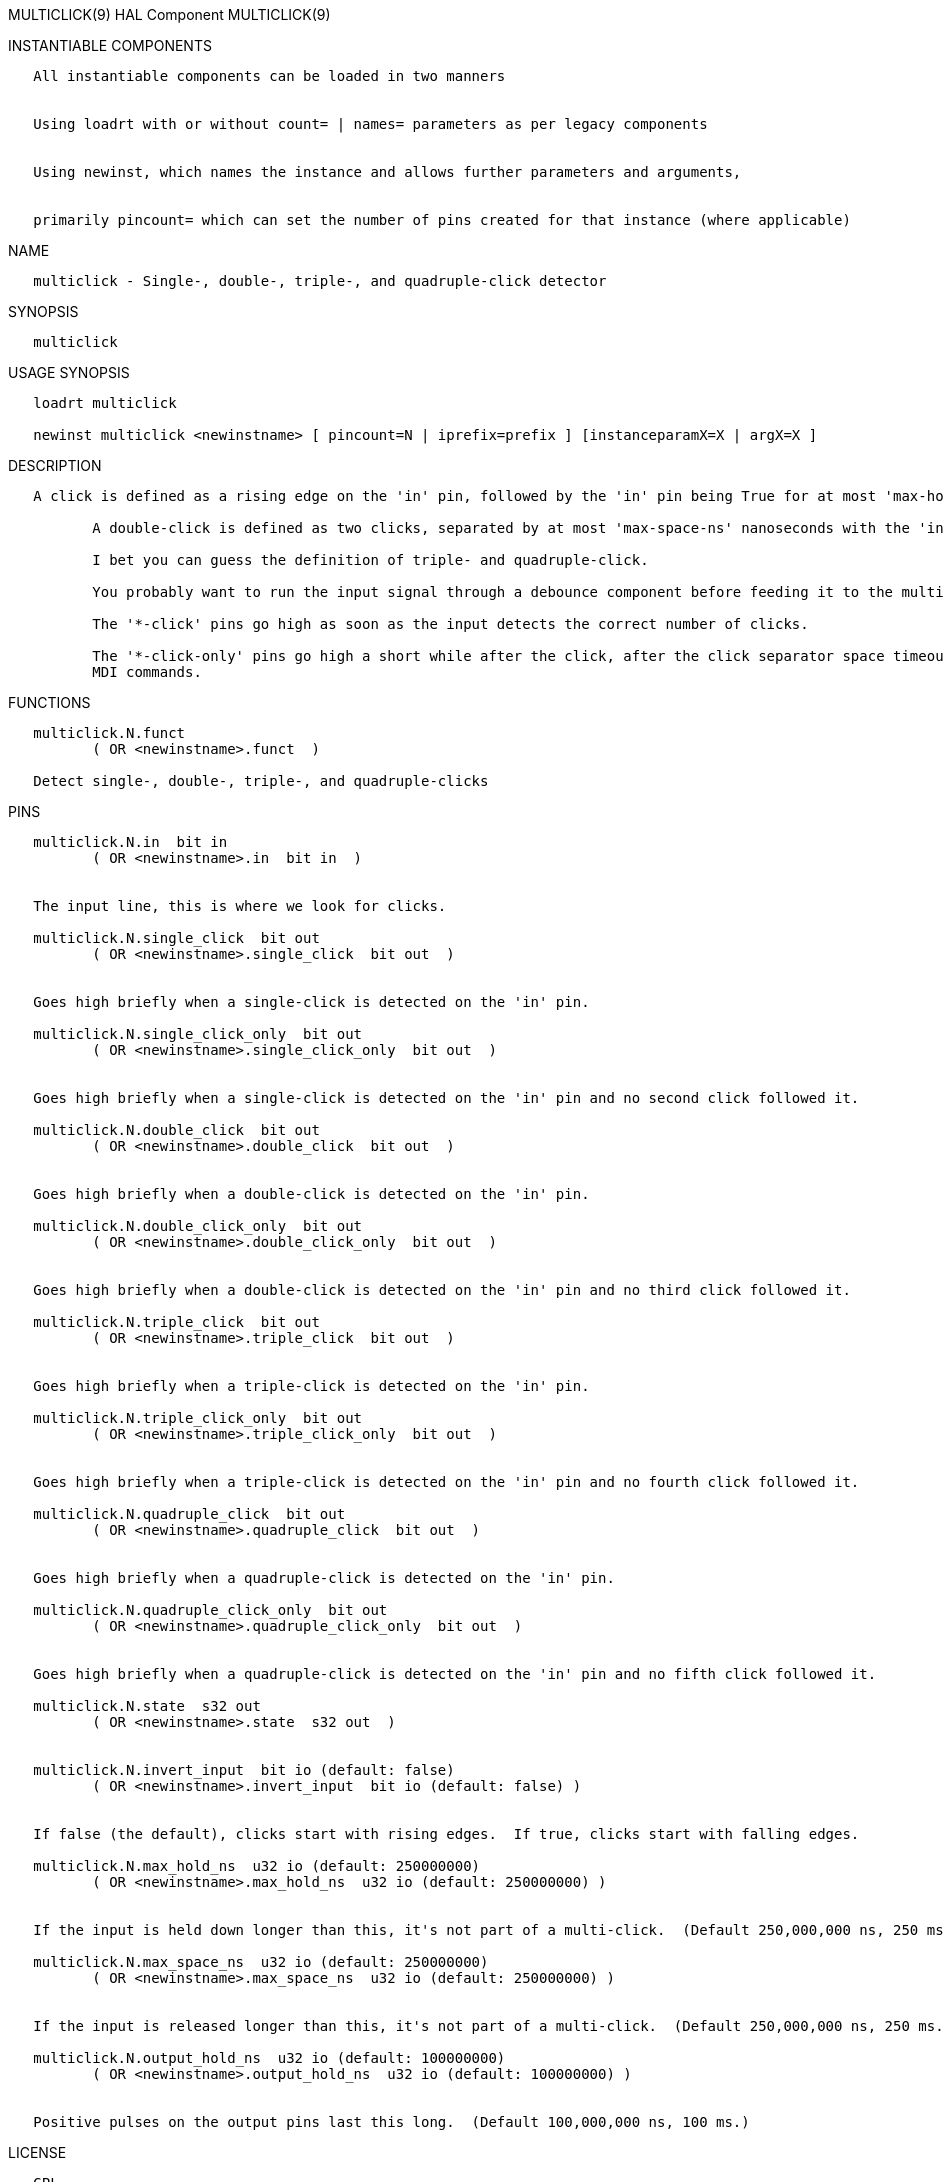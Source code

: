 MULTICLICK(9) HAL Component MULTICLICK(9)

INSTANTIABLE COMPONENTS

----------------------------------------------------------------------------------------------------
   All instantiable components can be loaded in two manners


   Using loadrt with or without count= | names= parameters as per legacy components


   Using newinst, which names the instance and allows further parameters and arguments,


   primarily pincount= which can set the number of pins created for that instance (where applicable)
----------------------------------------------------------------------------------------------------

NAME

-----------------------------------------------------------------------
   multiclick - Single-, double-, triple-, and quadruple-click detector
-----------------------------------------------------------------------

SYNOPSIS

-------------
   multiclick
-------------

USAGE SYNOPSIS

------------------------------------------------------------------------------------------------
   loadrt multiclick

   newinst multiclick <newinstname> [ pincount=N | iprefix=prefix ] [instanceparamX=X | argX=X ]
------------------------------------------------------------------------------------------------

DESCRIPTION

----------------------------------------------------------------------------------------------------------------------------------------------------------------------------------------------------------
   A click is defined as a rising edge on the 'in' pin, followed by the 'in' pin being True for at most 'max-hold-ns' nanoseconds, followed by a falling edge.

          A double-click is defined as two clicks, separated by at most 'max-space-ns' nanoseconds with the 'in' pin in the False state.

          I bet you can guess the definition of triple- and quadruple-click.

          You probably want to run the input signal through a debounce component before feeding it to the multiclick detector, if the input is at all noisy.

          The '*-click' pins go high as soon as the input detects the correct number of clicks.

          The '*-click-only' pins go high a short while after the click, after the click separator space timeout has expired to show that no further click is coming.  This is useful for triggering halui
          MDI commands.
----------------------------------------------------------------------------------------------------------------------------------------------------------------------------------------------------------

FUNCTIONS

---------------------------------------------------------
   multiclick.N.funct
          ( OR <newinstname>.funct  )

   Detect single-, double-, triple-, and quadruple-clicks
---------------------------------------------------------

PINS

-----------------------------------------------------------------------------------------------------------------
   multiclick.N.in  bit in
          ( OR <newinstname>.in  bit in  )


   The input line, this is where we look for clicks.

   multiclick.N.single_click  bit out
          ( OR <newinstname>.single_click  bit out  )


   Goes high briefly when a single-click is detected on the 'in' pin.

   multiclick.N.single_click_only  bit out
          ( OR <newinstname>.single_click_only  bit out  )


   Goes high briefly when a single-click is detected on the 'in' pin and no second click followed it.

   multiclick.N.double_click  bit out
          ( OR <newinstname>.double_click  bit out  )


   Goes high briefly when a double-click is detected on the 'in' pin.

   multiclick.N.double_click_only  bit out
          ( OR <newinstname>.double_click_only  bit out  )


   Goes high briefly when a double-click is detected on the 'in' pin and no third click followed it.

   multiclick.N.triple_click  bit out
          ( OR <newinstname>.triple_click  bit out  )


   Goes high briefly when a triple-click is detected on the 'in' pin.

   multiclick.N.triple_click_only  bit out
          ( OR <newinstname>.triple_click_only  bit out  )


   Goes high briefly when a triple-click is detected on the 'in' pin and no fourth click followed it.

   multiclick.N.quadruple_click  bit out
          ( OR <newinstname>.quadruple_click  bit out  )


   Goes high briefly when a quadruple-click is detected on the 'in' pin.

   multiclick.N.quadruple_click_only  bit out
          ( OR <newinstname>.quadruple_click_only  bit out  )


   Goes high briefly when a quadruple-click is detected on the 'in' pin and no fifth click followed it.

   multiclick.N.state  s32 out
          ( OR <newinstname>.state  s32 out  )


   multiclick.N.invert_input  bit io (default: false)
          ( OR <newinstname>.invert_input  bit io (default: false) )


   If false (the default), clicks start with rising edges.  If true, clicks start with falling edges.

   multiclick.N.max_hold_ns  u32 io (default: 250000000)
          ( OR <newinstname>.max_hold_ns  u32 io (default: 250000000) )


   If the input is held down longer than this, it's not part of a multi-click.  (Default 250,000,000 ns, 250 ms.)

   multiclick.N.max_space_ns  u32 io (default: 250000000)
          ( OR <newinstname>.max_space_ns  u32 io (default: 250000000) )


   If the input is released longer than this, it's not part of a multi-click.  (Default 250,000,000 ns, 250 ms.)

   multiclick.N.output_hold_ns  u32 io (default: 100000000)
          ( OR <newinstname>.output_hold_ns  u32 io (default: 100000000) )


   Positive pulses on the output pins last this long.  (Default 100,000,000 ns, 100 ms.)
-----------------------------------------------------------------------------------------------------------------

LICENSE

------
   GPL
------

Machinekit Documentation 2015-11-01 MULTICLICK(9)
